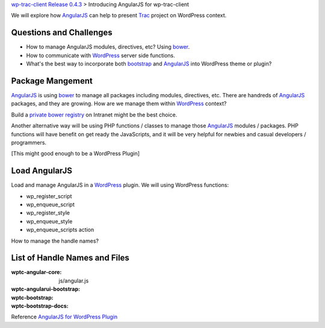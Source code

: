 `wp-trac-client Release 0.4.3 <wp-trac-client-0.4.3.rst>`_ >
Introducing AngularJS for wp-trac-client

We will explore how AngularJS_ can help to present Trac_ project
on WordPress context. 

Questions and Challenges
------------------------

- How to manage AngularJS modules, directives, etc? Using bower_.
- How to communicate with WordPress_ server side functions.
- What's the best way to incorporate both bootstrap_ and AngularJS_
  into WordPress theme or plugin?

Package Mangement
-----------------

AngularJS_ is using bower_ to manage all packages 
including modules, directives, etc.
There are handreds of AngularJS_ packages, and they are growing.
How are we manage them within WordPress_ context?

Build a `private bower registry`_ on Intranet might be 
the best choice.

Another alternative way will be using PHP functions / classes
to manage those AngularJS_ modules / packages.
PHP functions will have benefit on get ready the JavaScripts,
and it will be very helpful for newbies and casual 
developers / programmers.

[This might good enough to be a WordPress Plugin]

Load AngularJS
--------------

Load and manage AngularJS in a WordPress_ plugin.
We will using WordPress functions:

- wp_register_script
- wp_enqueue_script
- wp_register_style
- wp_enqueue_style
- wp_enqueue_scripts action

How to manage the handle names?

List of Handle Names and Files
------------------------------

:wptc-angular-core: js/angular.js
:wptc-angularui-bootstrap: 

:wptc-bootstrap:
:wptc-bootstrap-docs:


Reference `AngularJS for WordPress Plugin`_

.. _bootstrap: https://github.com/twbs/bootstrap
.. _d3js: https://github.com/mbostock/d3
.. _bower: http://bower.io
.. _AngularJS: https://github.com/angular/angular.js
.. _Trac: http://trac.edgewall.org/
.. _AngularUI Bootstrap: http://angular-ui.github.io/bootstrap/
.. _AngularJS for WordPress Plugin: http://plugins.svn.wordpress.org/angularjs-for-wp/
.. _private bower registry: http://hacklone.github.io/private-bower/
.. _WordPress: http://www.wordpress.org
